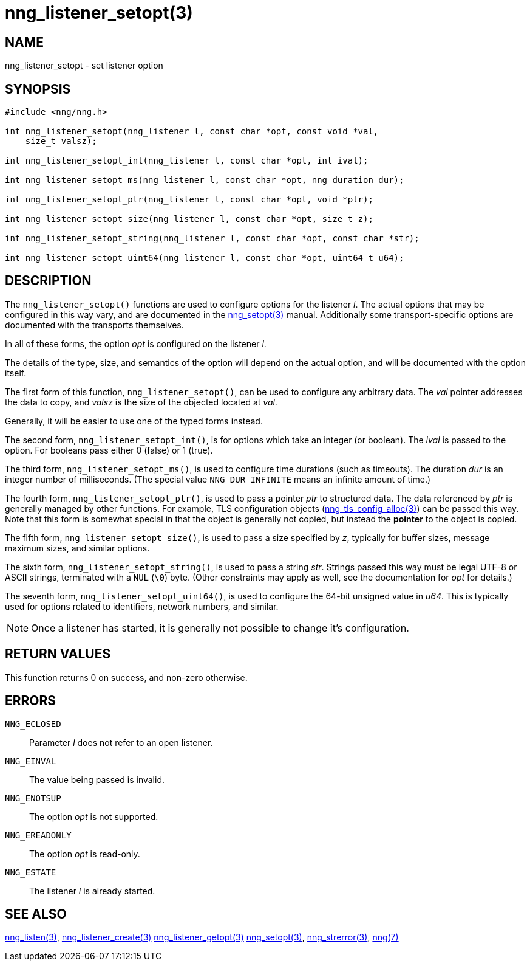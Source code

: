 = nng_listener_setopt(3)
//
// Copyright 2018 Staysail Systems, Inc. <info@staysail.tech>
// Copyright 2018 Capitar IT Group BV <info@capitar.com>
//
// This document is supplied under the terms of the MIT License, a
// copy of which should be located in the distribution where this
// file was obtained (LICENSE.txt).  A copy of the license may also be
// found online at https://opensource.org/licenses/MIT.
//

== NAME

nng_listener_setopt - set listener option

== SYNOPSIS

[source, c]
-----------
#include <nng/nng.h>

int nng_listener_setopt(nng_listener l, const char *opt, const void *val,
    size_t valsz);

int nng_listener_setopt_int(nng_listener l, const char *opt, int ival);

int nng_listener_setopt_ms(nng_listener l, const char *opt, nng_duration dur);

int nng_listener_setopt_ptr(nng_listener l, const char *opt, void *ptr);

int nng_listener_setopt_size(nng_listener l, const char *opt, size_t z);

int nng_listener_setopt_string(nng_listener l, const char *opt, const char *str);

int nng_listener_setopt_uint64(nng_listener l, const char *opt, uint64_t u64);
-----------

== DESCRIPTION

The `nng_listener_setopt()` functions are used to configure options for
the listener _l_. The actual options that may be configured in this way
vary, and are documented in the <<nng_setopt#,nng_setopt(3)>> manual.
Additionally some transport-specific options are documented with the
transports themselves.

In all of these forms, the option _opt_ is configured on the listener _l_.

The details of the type, size, and semantics of the option will depend
on the actual option, and will be documented with the option itself.

The first form of this function, `nng_listener_setopt()`, can be used to
configure any arbitrary data.
The _val_ pointer addresses the data to copy, and _valsz_ is the
size of the objected located at _val_.

Generally, it will be easier to use one of the typed forms instead.

The second form, `nng_listener_setopt_int()`,
is for options which take an integer (or boolean).  The _ival_
is passed to the option.  For booleans pass either 0 (false) or 1 (true).

The third form, `nng_listener_setopt_ms()`, is used to configure time durations
(such as timeouts).
The duration _dur_ is an integer number of milliseconds.  (The special value
`NNG_DUR_INFINITE` means an infinite amount of time.)

The fourth form, `nng_listener_setopt_ptr()`, is used to pass a
pointer _ptr_ to structured data.  The data referenced by _ptr_ is
generally managed by other functions.
For example, TLS configuration objects
(<<nng_tls_config_alloc#,nng_tls_config_alloc(3)>>) can be passed this way.
Note that this form is somewhat special in that the object is generally
not copied, but instead the *pointer* to the object is copied.

The fifth form, `nng_listener_setopt_size()`, is used to pass a size
specified by _z_, typically for buffer sizes, message maximum sizes, and
similar options.

The sixth form, `nng_listener_setopt_string()`, is used to pass a string
_str_.  Strings passed this way must be legal UTF-8 or ASCII strings, terminated
with a `NUL` (`\0`) byte.  (Other constraints may apply as well, see the
documentation for _opt_ for details.)

The seventh form, `nng_listener_setopt_uint64()`, is used to configure
the 64-bit unsigned value in _u64_.  This is typically used for options
related to identifiers, network numbers, and similar.

NOTE: Once a listener has started, it is generally not possible to change
it's configuration.

== RETURN VALUES

This function returns 0 on success, and non-zero otherwise.

== ERRORS

`NNG_ECLOSED`:: Parameter _l_ does not refer to an open listener.
`NNG_EINVAL`:: The value being passed is invalid.
`NNG_ENOTSUP`:: The option _opt_ is not supported.
`NNG_EREADONLY`:: The option _opt_ is read-only.
`NNG_ESTATE`:: The listener _l_ is already started.

== SEE ALSO

<<nng_listen#,nng_listen(3)>>,
<<nng_listener_create#,nng_listener_create(3)>>
<<nng_listener_getopt#,nng_listener_getopt(3)>>
<<nng_setopt#,nng_setopt(3)>>,
<<nng_strerror#,nng_strerror(3)>>,
<<nng#,nng(7)>>
